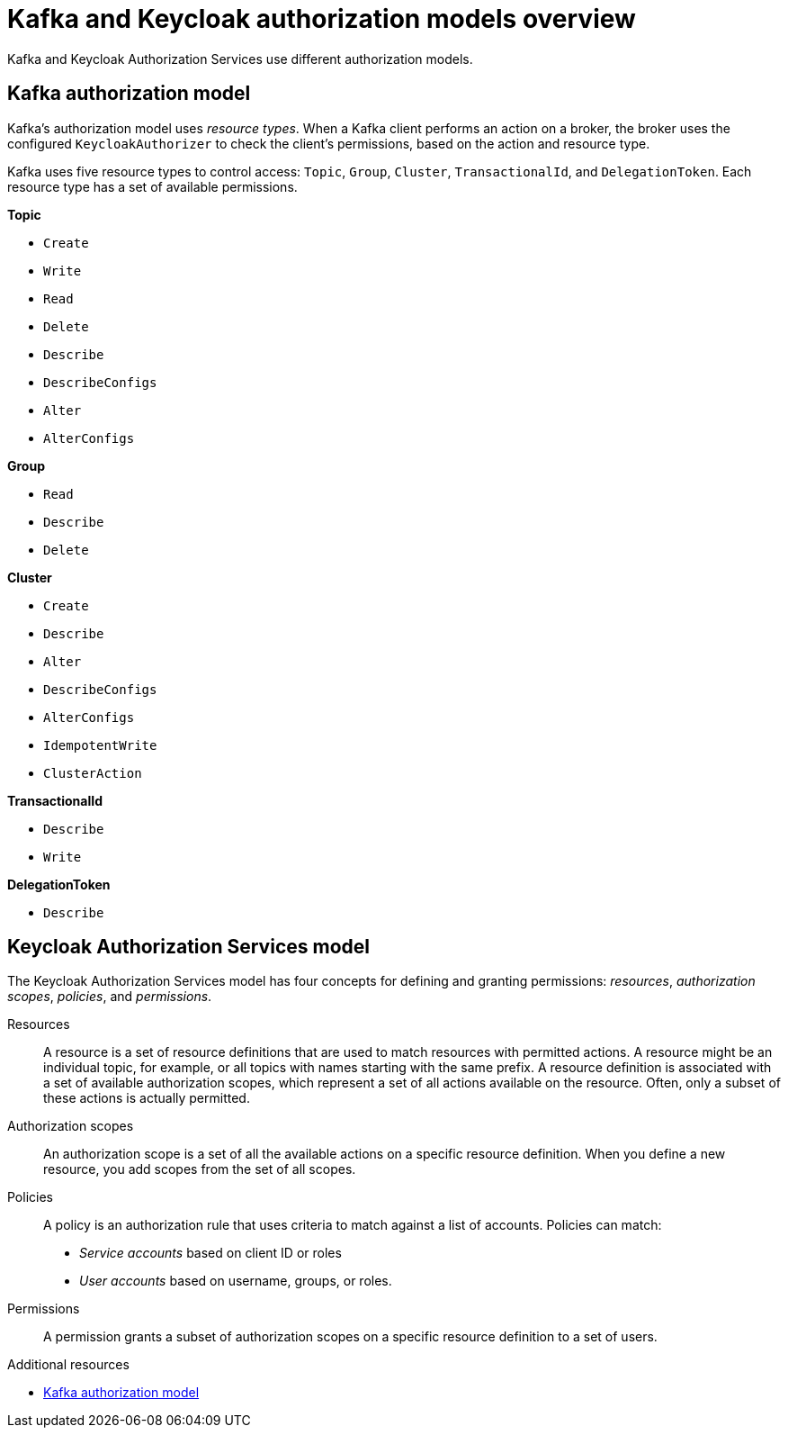 [id="con-kafka-keycloak-authz-models_{context}"]
= Kafka and Keycloak authorization models overview

[role="_abstract"]

Kafka and Keycloak Authorization Services use different authorization models.

[discrete]
== Kafka authorization model

Kafka's authorization model uses _resource types_. 
When a Kafka client performs an action on a broker, the broker uses the configured `KeycloakAuthorizer` to check the client's permissions, based on the action and resource type.

Kafka uses five resource types to control access: `Topic`, `Group`, `Cluster`, `TransactionalId`, and `DelegationToken`.
Each resource type has a set of available permissions.

*Topic*

* `Create`
* `Write`
* `Read`
* `Delete`
* `Describe`
* `DescribeConfigs`
* `Alter`
* `AlterConfigs`

*Group*

* `Read`
* `Describe`
* `Delete`

*Cluster*

*  `Create`
*  `Describe`
*  `Alter`
*  `DescribeConfigs`
*  `AlterConfigs`
*  `IdempotentWrite`
*  `ClusterAction`

*TransactionalId*

*  `Describe`
*  `Write`

*DelegationToken*

* `Describe`

[discrete]
== Keycloak Authorization Services model

The Keycloak Authorization Services model has four concepts for defining and granting permissions: _resources_, _authorization scopes_, _policies_, and _permissions_.

Resources:: A resource is a set of resource definitions that are used to match resources with permitted actions.
A resource might be an individual topic, for example, or all topics with names starting with the same prefix.
A resource definition is associated with a set of available authorization scopes, which represent a set of all actions available on the resource.
Often, only a subset of these actions is actually permitted.

Authorization scopes:: An authorization scope is a set of all the available actions on a specific resource definition.
When you define a new resource, you add scopes from the set of all scopes.

Policies:: A policy is an authorization rule that uses criteria to match against a list of accounts.
Policies can match:
* _Service accounts_ based on client ID or roles
* _User accounts_ based on username, groups, or roles.

Permissions:: A permission grants a subset of authorization scopes on a specific resource definition to a set of users.

[role="_additional-resources"]
.Additional resources
* link:https://kafka.apache.org/documentation/#security_authz_primitives[Kafka authorization model]
